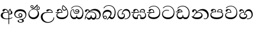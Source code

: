SplineFontDB: 3.0
FontName: AbhayaLibre-Regular
FullName: AbhayaLibre Regular
FamilyName: AbhayaLibre
Weight: Regular
Copyright: Copyright (c) 1997-2015 Pushpananda Ekanayake (http://isiwara.lk), Copyright (c) 2015 mooniak (http://mooniak.com)\n
UComments: "2015-2-15: Created with FontForge (http://fontforge.org) The  Free Font Editor"
Version: 1.0
ItalicAngle: 0
UnderlinePosition: -99
UnderlineWidth: 49
Ascent: 800
Descent: 200
InvalidEm: 0
UFOAscent: 799.805
UFODescent: -200.195
LayerCount: 2
Layer: 0 0 "Back" 1
Layer: 1 0 "Fore" 0
PreferredKerning: 4
FSType: 0
OS2Version: 0
OS2_WeightWidthSlopeOnly: 0
OS2_UseTypoMetrics: 0
CreationTime: 1429518268
ModificationTime: 1434685072
PfmFamily: 16
TTFWeight: 400
TTFWidth: 5
LineGap: 92
VLineGap: 0
OS2TypoAscent: 800
OS2TypoAOffset: 0
OS2TypoDescent: -200
OS2TypoDOffset: 0
OS2TypoLinegap: 92
OS2WinAscent: 896
OS2WinAOffset: 0
OS2WinDescent: 200
OS2WinDOffset: 0
HheadAscent: 896
HheadAOffset: 0
HheadDescent: -200
HheadDOffset: 0
OS2CapHeight: 0
OS2XHeight: 0
OS2Vendor: 'PfEd'
OS2UnicodeRanges: 00000002.00000000.00000000.00000000
Lookup: 4 0 0 "'abvs' Above Base Substitutions in Sinhala lookup 2" { "'abvs' Above Base Substitutions in Sinhala lookup 2-1"  } ['abvs' ('sinh' <'dflt' > ) ]
Lookup: 1 0 0 "'ordn' Ordinals lookup 1" { "'ordn' Ordinals lookup 1-1"  } ['ordn' ('DFLT' <'dflt' > 'hani' <'dflt' > 'latn' <'dflt' > 'sinh' <'dflt' > ) ]
Lookup: 4 0 1 "'liga' Standard Ligatures lookup 1" { "'liga' Standard Ligatures lookup 1-1"  } ['liga' ('DFLT' <'dflt' > 'hani' <'dflt' > 'latn' <'dflt' > ) ]
Lookup: 258 0 0 "'kern' Horizontal Kerning lookup 0" { "'kern' Horizontal Kerning lookup 0-1" [153,15,0] } ['kern' ('DFLT' <'dflt' > 'hani' <'dflt' > 'latn' <'dflt' > ) ]
MarkAttachClasses: 1
DEI: 91125
KernClass2: 7 7 "'kern' Horizontal Kerning lookup 0-1"
 1 A
 7 T Y P F
 9 f r v w y
 1 L
 3 W V
 0 
 7 W V T Y
 12 period comma
 17 a e s o q d c g u
 1 A
 5 w v t
 15 semicolon colon
 0 {} 0 {} 0 {} 0 {} 0 {} 0 {} 0 {} 0 {} -68 {} 60 {} -22 {} 0 {} -66 {} 44 {} 0 {} 16 {} -78 {} -29 {} -98 {} -22 {} -62 {} 0 {} 0 {} -40 {} 0 {} 0 {} 0 {} 0 {} 0 {} -80 {} 0 {} 82 {} 0 {} -75 {} 61 {} 0 {} 0 {} -106 {} -54 {} -127 {} 0 {} -73 {} 0 {} 0 {} 0 {} 0 {} 0 {} 0 {} 0 {}
LangName: 1033 "" "" "" "" "" "Version 1.0.1" "" "" "" "" "" "" "" "This Font Software is licensed under the SIL Open Font License, Version 1.1. This license is available with a FAQ at: http://scripts.sil.org/OFL" "" "" "" "Regular"
PickledDataWithLists: "(dp1
S'public.glyphOrder'
p2
(lp3
S'A'
aS'Aacute'
p4
aS'Acircumflex'
p5
aS'Adieresis'
p6
aS'Agrave'
p7
aS'Aring'
p8
aS'Atilde'
p9
aS'AE'
p10
aS'B'
aS'C'
aS'Ccedilla'
p11
aS'D'
aS'Eth'
p12
aS'E'
aS'Eacute'
p13
aS'Ecircumflex'
p14
aS'Edieresis'
p15
aS'Egrave'
p16
aS'F'
aS'G'
aS'H'
aS'I'
aS'Iacute'
p17
aS'Icircumflex'
p18
aS'Idieresis'
p19
aS'Igrave'
p20
aS'J'
aS'K'
aS'L'
aS'Lslash'
p21
aS'M'
aS'N'
aS'Ntilde'
p22
aS'O'
aS'Oacute'
p23
aS'Ocircumflex'
p24
aS'Odieresis'
p25
aS'Ograve'
p26
aS'Oslash'
p27
aS'Otilde'
p28
aS'OE'
p29
aS'P'
aS'Thorn'
p30
aS'Q'
aS'R'
aS'S'
aS'Scaron'
p31
aS'T'
aS'U'
aS'Uacute'
p32
aS'Ucircumflex'
p33
aS'Udieresis'
p34
aS'Ugrave'
p35
aS'V'
aS'W'
aS'X'
aS'Y'
aS'Yacute'
p36
aS'Ydieresis'
p37
aS'Z'
aS'Zcaron'
p38
aS'a'
aS'aacute'
p39
aS'acircumflex'
p40
aS'adieresis'
p41
aS'agrave'
p42
aS'aring'
p43
aS'atilde'
p44
aS'ae'
p45
aS'b'
aS'c'
aS'ccedilla'
p46
aS'd'
aS'eth'
p47
aS'e'
aS'eacute'
p48
aS'ecircumflex'
p49
aS'edieresis'
p50
aS'egrave'
p51
aS'f'
aS'g'
aS'h'
aS'i'
aS'dotlessi'
p52
aS'iacute'
p53
aS'icircumflex'
p54
aS'idieresis'
p55
aS'igrave'
p56
aS'j'
aS'k'
aS'l'
aS'lslash'
p57
aS'm'
aS'n'
aS'ntilde'
p58
aS'o'
aS'oacute'
p59
aS'ocircumflex'
p60
aS'odieresis'
p61
aS'ograve'
p62
aS'oslash'
p63
aS'otilde'
p64
aS'oe'
p65
aS'p'
aS'thorn'
p66
aS'q'
aS'r'
aS's'
aS'scaron'
p67
aS'germandbls'
p68
aS't'
aS'u'
aS'uacute'
p69
aS'ucircumflex'
p70
aS'udieresis'
p71
aS'ugrave'
p72
aS'v'
aS'w'
aS'x'
aS'y'
aS'yacute'
p73
aS'ydieresis'
p74
aS'z'
aS'zcaron'
p75
aS'fi'
p76
aS'fl'
p77
aS'ordfeminine'
p78
aS'ordmasculine'
p79
aS'mu'
p80
aS'HKD'
p81
aS'zero'
p82
aS'one'
p83
aS'two'
p84
aS'three'
p85
aS'four'
p86
aS'five'
p87
aS'six'
p88
aS'seven'
p89
aS'eight'
p90
aS'nine'
p91
aS'fraction'
p92
aS'onehalf'
p93
aS'onequarter'
p94
aS'threequarters'
p95
aS'uni00B9'
p96
aS'uni00B2'
p97
aS'uni00B3'
p98
aS'asterisk'
p99
aS'backslash'
p100
aS'periodcentered'
p101
aS'bullet'
p102
aS'colon'
p103
aS'comma'
p104
aS'exclam'
p105
aS'exclamdown'
p106
aS'numbersign'
p107
aS'period'
p108
aS'question'
p109
aS'questiondown'
p110
aS'quotedbl'
p111
aS'quotesingle'
p112
aS'semicolon'
p113
aS'slash'
p114
aS'underscore'
p115
aS'quotedbl.alt'
p116
aS'braceleft'
p117
aS'braceright'
p118
aS'bracketleft'
p119
aS'bracketright'
p120
aS'parenleft'
p121
aS'parenleft'
p122
aS'parenright'
p123
aS'parenright'
p124
aS'emdash'
p125
aS'endash'
p126
aS'hyphen'
p127
aS'uni00AD'
p128
aS'guillemotleft'
p129
aS'guillemotright'
p130
aS'guilsinglleft'
p131
aS'guilsinglright'
p132
aS'quotedblbase'
p133
aS'quotedblleft'
p134
aS'quotedblright'
p135
aS'quoteleft'
p136
aS'quoteright'
p137
aS'quotesinglbase'
p138
aS'space'
p139
aS'uni007F'
p140
aS'EURO'
p141
aS'cent'
p142
aS'currency'
p143
aS'dollar'
p144
aS'florin'
p145
aS'sterling'
p146
aS'yen'
p147
aS'Percent_sign'
p148
aS'asciitilde'
p149
aS'divide'
p150
aS'equal'
p151
aS'greater'
p152
aS'less'
p153
aS'logicalnot'
p154
aS'minus'
p155
aS'multiply'
p156
aS'perthousand'
p157
aS'plus'
p158
aS'plusminus'
p159
aS'bar'
p160
aS'brokenbar'
p161
aS'at'
p162
aS'ampersand'
p163
aS'paragraph'
p164
aS'copyright'
p165
aS'registered'
p166
aS'section'
p167
aS'TradeMarkSign'
p168
aS'degree'
p169
aS'asciicircum'
p170
aS'dagger'
p171
aS'daggerdbl'
p172
aS'acute'
p173
aS'breve'
p174
aS'caron'
p175
aS'cedilla'
p176
aS'circumflex'
p177
aS'dieresis'
p178
aS'dotaccent'
p179
aS'grave'
p180
aS'hungarumlaut'
p181
aS'macron'
p182
aS'ring'
p183
aS'tilde'
p184
asS'com.schriftgestaltung.fontMasterID'
p185
S'DC4431BF-9234-4C16-9154-22D387E42D10'
p186
sS'com.schriftgestaltung.useNiceNames'
p187
L0L
s."
Encoding: Custom
UnicodeInterp: none
NameList: sinhala
DisplaySize: -128
AntiAlias: 1
FitToEm: 1
WidthSeparation: 154
WinInfo: 8 8 2
BeginPrivate: 0
EndPrivate
TeXData: 1 0 0 307200 153600 102400 526336 1048576 102400 783286 444596 497025 792723 393216 433062 380633 303038 157286 324010 404750 52429 2506097 1059062 262144
BeginChars: 19 20

StartChar: anusvara
Encoding: -1 -1 0
Width: 1024
VWidth: 893
Flags: M
LayerCount: 2
Back
SplineSet
1220.97070312 486 m 0
 1161.97070312 486 l 0
 1161.97070312 564 l 0
 1161.97070312 732 l 0
 1220.97070312 718 l 0
 1220.97070312 574 l 0
 1220.97070312 486 l 0
EndSplineSet
Fore
EndChar

StartChar: si_NnI
Encoding: -1 -1 1
Width: 1024
VWidth: 893
LayerCount: 2
Back
SplineSet
1055.97070312 498 m 0
 951.970703125 498 l 0
 964.41796875 517.34375 967.970703125 553.9375 967.970703125 576 c 0
 967.970703125 628 988.633789062 704 913.970703125 704 c 0
 836.62890625 704 776.970703125 671.231445312 776.970703125 636 c 0
 776.970703125 577.78125 785.970703125 568 785.970703125 568 c 1
 683.970703125 568 l 1
 667.970703125 588 662.970703125 619.814453125 662.970703125 646 c 0
 662.970703125 769.171875 783.970703125 808 913.970703125 808 c 0
 1038.17285156 808 1079.97070312 711 1079.97070312 586 c 0
 1079.97070312 548.223632812 1066.54589844 507.360351562 1055.97070312 498 c 0
EndSplineSet
Fore
EndChar

StartChar: si_A
Encoding: 0 3461 2
GlifName: uni0D_85
Width: 573
Flags: W
HStem: -4 27<205.486 385.383> 200 29<388.393 447.237> 287 22<189.916 316> 393 40<196.956 288.512>
VStem: 33 80<89.0738 235.039> 316 31.023<309 357.673> 359 29<-215 207 235 377.002> 384 4<207 235> 421.451 23.549<381.434 405.995> 464 62<238.925 337.441>
LayerCount: 2
Back
Fore
SplineSet
428 200 m 0xfdc0
 414.666666667 200 400 202 384 207 c 9
 384 235 l 17
 393 230 403.666666667 229 411 229 c 0
 440.170365761 229 464 249 464 287 c 0
 464 311 460 326 448 345 c 0
 437.325961395 361.900561124 421.450986646 371 421.450986646 398 c 0
 421.450986646 399.934865834 421.681802112 401.93171373 422 404 c 1
 438 418 l 0
 457 422 l 1
 450 418 445 414 445 403 c 0
 445 369 526 354 526 281 c 0
 526 228.79640641 479.320433706 200 428 200 c 0xfdc0
462 424 m 1
 392 393 388 352 388 315 c 2
 388 -215 l 1
 359 -215 l 1
 359 -39 359 137 359 313 c 0xfec0
 359 350 368 379.666666667 386 401 c 0
 401.333333333 418.333333333 419 429.666666667 439 435 c 1
 462 424 l 1
523 51 m 1
 472 17 386 -4 282 -4 c 0
 118 -4 33 62 33 160 c 0
 33 248 94 309 202 309 c 2
 316 309 l 1
 314.512785982 352.872813538 287 393 241 393 c 0
 205 393 196.04296875 375.694335938 188 358 c 0
 183 347 172 331 147 331 c 0
 125 331 106 344.66015625 106 369 c 0
 106 410 154 433 211 433 c 0
 295 433 347.022958637 382 347.022958637 289.999996282 c 0
 347.022958637 289.003232324 347.014753113 288.003211652 347 287 c 1
 252 287 l 2
 130 287 113 200 113 164 c 0
 113 88 161 23 297 23 c 0
 410 23 480 50 523 83 c 1
 523 51 l 1
EndSplineSet
EndChar

StartChar: si_E
Encoding: 4 3473 3
GlifName: uni0D_91
Width: 595
Flags: W
HStem: 0 71<150.041 395.614> 277 25<16.7575 263> 359 36<338.075 436.162> 395 36.5<150.639 234.669>
VStem: 45 37<127.613 229.669> 263.086 32.0605<302 361.086> 283 30<424.683 549.228> 513 32<186.191 352.059>
LayerCount: 2
Back
Fore
SplineSet
513 267 m 0xdd
 513 323.666666667 496 376 471 412 c 1
 456.333007812 379.333007812 426 359 383 359 c 0
 319.844284656 359 283 414 283 480 c 0xeb
 283 530 298 566 325 597 c 1
 386 564 456.96484375 492.2421875 493 430 c 0
 531.783203125 363.01171875 545 315 545 245 c 0
 545 117 459 0 276 0 c 0
 155 0 45 46 45 165 c 0
 45 195.720703125 54.775390625 227.831054688 78 248 c 0
 94.126953125 262.004882812 113 273 139 278 c 5
 172.760742188 290.19921875 213.875 302 251 302 c 6
 263 302 l 5
 263.08203125 304.041015625 263.0859375 306.041015625 263.0859375 308 c 4
 263.0859375 356 231 395 194 395 c 4xdd
 155 395 144 371 138.5 355 c 4
 131.951171875 335.948242188 121.87109375 323 100 323 c 4
 84 323 64 333.368164062 64 359 c 4xed
 64 406 114 431.5 169 431.5 c 4
 257 431.5 295.146484375 363 295.146484375 290 c 4
 295.146484375 286.721679688 295.100585938 280.387695312 295 277 c 5
 231 277 l 6
 186.559570312 277 147.1171875 264.814453125 122 249 c 0
 95 232 82 206.05078125 82 180 c 0
 82 94 189 71 279 71 c 0
 432 71 513 148 513 267 c 0xdd
129 277 m 6
 58 276 32 272.666992188 16 270 c 5
 16 302 l 5
 261 302 l 5
 291 277 l 5
 129 277 l 6
452 440 m 1
 422 486 372 532 334 560 c 1
 322 542 313 518.666666667 313 484 c 0
 313 434.666666667 333 395 390 395 c 0
 414 395 441.763671875 406.140625 452 440 c 1
EndSplineSet
EndChar

StartChar: si_U
Encoding: 3 3467 4
GlifName: uni0D_8B_
Width: 651
Flags: W
HStem: -161 33<257.705 429.935> 271 25<219.062 507> 390 41.5<358.585 461.761>
VStem: 32 77<8.6261 185.37> 574 29<3.92202 69>
LayerCount: 2
Back
Fore
SplineSet
539 271 m 1
 298 271 l 2
 174 271 109 203.63883956 109 110 c 4
 109 -30 216 -128 341 -128 c 4
 468 -128 574 -40 574 69 c 5
 603 69 l 5
 603 -64 480 -161 328 -161 c 4
 177 -161 32 -62 32 99 c 4
 32 210 121 296 264 296 c 2
 507 296 l 1
 504 346 460.752569308 390 408 390 c 0
 380.302185915 390 360.699662251 377.104442714 347 354.5 c 0
 339.454261497 342.04953147 330 328 305 328 c 4
 283 328 267 345.182366328 267 365 c 0
 267 410 313 431.5 376 431.5 c 0
 468.871700649 431.5 539.074783684 370 539.074783684 275.999995706 c 0
 539.074783684 274.341975608 539.048557478 272.675233006 539 271 c 1
EndSplineSet
EndChar

StartChar: si_Ka
Encoding: 6 3482 5
GlifName: uni0D_9A_
Width: 746
Flags: W
HStem: -1 72<139.59 257.82 329.334 448.361> -1 27<505.666 596.496> 73 27<70.1748 107.875> 288 25<214.989 383.323> 368 66<333.021 512.513> 392 41<120.163 188.978>
VStem: 21 26<19.0385 55.9456> 29 77<300.927 379.449> 194.895 30.1055<346 383.641> 281 26<106.78 163> 474 41<98.2673 214.703> 649 52<91.197 241.445>
LayerCount: 2
Back
Fore
SplineSet
106 323 m 0xb5f0
 99 305 84 297 69 297 c 0
 35 297 29 328 29 340 c 0
 29 394.098632812 79.3632281498 433 136 433 c 0xb5f0
 188.347731079 433 225 399 225 350 c 0
 225 349 225 348 225 346 c 1
 284 401 366 434 453 434 c 0
 603 434 701.000000002 328 701 192 c 0
 700.999999999 109.999777824 658 -1 550 -1 c 0
 540 -1 523.333333333 -0.666666666667 504 12 c 1
 506 38 l 1
 515 31 532 26 554 26 c 0x79f0
 606 26 649 80 649 153 c 0
 649 285 534.341514142 368 400 368 c 0
 326.666666667 368 261.333007812 347.333007812 214 304 c 1
 244 312 277.666666667 313 305 313 c 0
 425 313 515 248 515 126 c 0
 515 67.8472233203 482 -1 397 -1 c 0
 351 -1 317.333333333 20.3333333333 296 63 c 1
 278.666666667 21.6666666667 246.021148364 -1 204 -1 c 0
 117 -1 120 73 87 73 c 0
 64.6748046875 73 50 51 47 11 c 1
 21 22 l 1xbaf0
 28.6966338402 91.2697045622 74.2942734931 184.279626053 109 232 c 0
 135 268 163 297.333007812 193 324 c 1
 194 329 194.89453125 339.435546875 194.89453125 345 c 0
 194.89453125 369 183.407917035 392 158 392 c 0
 144 392 122.478515625 384.287109375 116 363 c 0
 109 340 112.653628896 340.109331446 106 323 c 0xb5f0
178 269 m 1
 160.666992188 254.333007812 145 234.666992188 129 212 c 0
 100.333007812 171.333007812 80.6666666667 131.666666667 70 95 c 1
 76 98.3333333333 82.3333333333 100 89 100 c 0
 118 100 142 71 199 71 c 0
 250.182680149 71 281 101.864211954 281 162 c 0
 281 164.208984375 281.041015625 161.3046875 281 163 c 1
 307 163 l 1
 306.963867188 161.6640625 307 163.330078125 307 162 c 0
 307 96.92631064 334 71 392 71 c 0
 454.088867188 71 474 123 474 159 c 0
 474 242 403.87890625 288 301 288 c 0
 244.333007812 288 202.666992188 281 178 269 c 1
EndSplineSet
EndChar

StartChar: si_Ii
Encoding: 2 3466 6
GlifName: uni0D_8A_
Width: 528
Flags: W
HStem: 0 73<150.092 330.785> 403.653 26.6934<419.34 475.966> 414 23<248.774 329.114> 473.653 26.6934<154.34 210.966> 506.341 26.0059<419.643 475.664> 576.341 26.0059<154.643 210.664>
VStem: 31 35<162.048 300.64> 118.307 26.3496<509.859 566.485> 220.65 26.3496<509.859 566.485> 383.307 26.3496<439.859 496.485> 430 52<169.286 321.484> 485.65 26.3496<439.859 496.485>
LayerCount: 2
Back
Fore
SplineSet
409.65625 468.34375 m 0xdff0
 409.65625 447.361328125 426.670898438 430.346679688 447.653320312 430.346679688 c 0
 468.635742188 430.346679688 485.650390625 447.361328125 485.650390625 468.34375 c 0
 485.650390625 489.326171875 468.635742188 506.340820312 447.653320312 506.340820312 c 0
 426.670898438 506.340820312 409.65625 489.326171875 409.65625 468.34375 c 0xdff0
383.306640625 468 m 0
 383.306640625 503.534179688 412.119140625 532.346679688 447.653320312 532.346679688 c 0
 483.1875 532.346679688 512 503.534179688 512 468 c 0
 512 432.465820312 483.1875 403.653320312 447.653320312 403.653320312 c 0
 412.119140625 403.653320312 383.306640625 432.465820312 383.306640625 468 c 0
144.65625 538.34375 m 0
 144.65625 517.361328125 161.670898438 500.346679688 182.653320312 500.346679688 c 0
 203.635742188 500.346679688 220.650390625 517.361328125 220.650390625 538.34375 c 0
 220.650390625 559.326171875 203.635742188 576.340820312 182.653320312 576.340820312 c 0
 161.670898438 576.340820312 144.65625 559.326171875 144.65625 538.34375 c 0
118.306640625 538 m 0
 118.306640625 573.534179688 147.119140625 602.346679688 182.653320312 602.346679688 c 0
 218.1875 602.346679688 247 573.534179688 247 538 c 0
 247 502.465820312 218.1875 473.653320312 182.653320312 473.653320312 c 0
 147.119140625 473.653320312 118.306640625 502.465820312 118.306640625 538 c 0
170 422 m 0
 223.263083971 449.696803665 250.105838186 465.264791571 308 517 c 0
 334.25898759 540.465478272 351.777837553 570.798207537 368.230041743 592.999999168 c 4
 381.225035176 610.536381109 393.554565227 623 409 623 c 0
 425 623 432 616.333007812 432 605 c 0
 432 585 408.666666667 555.666666667 360 515 c 0
 327.333333333 487.666666667 289.666666667 461.333333333 247 436 c 1
 252 437 253.262695312 437 262 437 c 0xbff0
 333 437 388 413 429.5 366.5 c 0
 465.350590935 326.33006076 482 281.003971989 482 225 c 0
 482 102 383.523302632 0 248 0 c 0
 123.953919804 0 31 89.1821923439 31 213 c 0
 31 322.52211473 95.4624211491 380.154341698 170 422 c 0
66 237 m 0
 66 143.671016059 131.981483069 73 240 73 c 0
 345 73 430 149 430 254 c 0
 430 356 355.594726562 414 264 414 c 0
 166.78125 414 66 339.359738008 66 237 c 0
EndSplineSet
EndChar

StartChar: si_Os
Encoding: 5 3476 7
GlifName: uni0D_94
Width: 636
Flags: W
HStem: 0 70<131.394 272.429 339.859 473.334> 224 29<238.559 353.314> 289 27<288.575 353.616> 410 24<118.455 166.158 290.605 351.086> 555 23<208.36 374.739>
VStem: 30 31<166.2 328.311> 172 27<290.656 402.998> 245 29<329.438 396.012> 293 24<103.887 167> 389 29<285.479 359.953> 554 36<182.11 371.953>
LayerCount: 2
Back
Fore
SplineSet
274 363 m 4
 274 337 295 316 321 316 c 4
 347 316 368 337 368 363 c 4
 368 389 347 410 321 410 c 4
 295 410 274 389 274 363 c 4
388 331 m 1
 382 318 358.65625 289 318 289 c 0
 271.278320312 289 245 324.079101562 245 360 c 256
 245 402 277 434 322 434 c 0
 381 434 418 389 418 330 c 0
 418 268 367 224 296 224 c 0
 225.25445084 224 172 267 172 339 c 0
 172 344.219726562 172.27544052 362.934877611 172.27544052 371.999999557 c 0
 172.27544052 392 168.197801988 406 145 406 c 0
 94 406 61 327 61 254 c 0
 61 149.666457941 116 70 199 70 c 0
 273 70 293 107.666992188 293 141 c 2
 293 167 l 1
 317 167 l 1
 317 140 l 2
 317 95.748046875 356 71 410 71 c 0
 505.558649722 71 554 181.873239616 554 286 c 0
 554 433.479491635 458 555 298 555 c 0
 199 555 139 525 92 466 c 1
 62 466 l 1
 107 531 175 578 302 578 c 0
 486 578 590 431.114542606 590 254 c 0
 590 126.500578052 543 0 406 0 c 0
 365 0 321 16 305 55 c 1
 283 15 246 0 196 0 c 0
 78 0 30 127 30 224 c 0
 30 332 74 431.5 148 431.5 c 0
 167.006835938 431.5 173 428 180 423 c 0
 190.609375 415.421875 198.873046875 401 198.873046875 371 c 0
 198.873046875 357 199 340.014648438 199 337 c 0
 199 284 240 253 295 253 c 0
 348 253 389 281 389 326 c 0
 389 327 389 329 388 331 c 1
EndSplineSet
EndChar

StartChar: si_Tta
Encoding: 11 3495 8
GlifName: uni0D_A_7
Width: 603
Flags: W
HStem: -1.15399 71.9065<162.868 390.485> 365.352 26.0267<164.677 305.633> 553.085 23.9947<193.045 346.963>
VStem: 31.596 34.308<156.163 284.916> 523.085 33.9212<205.852 374.742>
LayerCount: 2
Back
Fore
SplineSet
65.9040652651 217.756690347 m 0
 65.9040652651 115.897355797 175.908160921 70.7524940739 276.179776643 70.7524940739 c 0
 418.412454023 70.7524940739 523.085468421 148.526365796 523.085468421 295.660472353 c 0
 523.085468421 431.780189984 415.576556737 553.085177402 275.440057829 553.085177402 c 0
 194.707908634 553.085177402 132.781765602 525.005127203 90 470 c 9
 57 470 l 17
 103.927953012 539.371756626 176.649876667 577.079858394 273.087127664 577.079858394 c 0
 446.243363388 577.079858394 557.006697374 433.236971394 557.006697374 271.182978806 c 0
 557.006697374 115.25051458 447.244413075 -1.15398720145 285.242387952 -1.15398720145 c 0
 132.917850402 -1.15398720145 31.5960301257 80.6392374287 31.5960301257 207.869486361 c 0
 31.5960301257 322.618280415 126.170095138 391.378618529 232.000003444 391.378618529 c 0
 259 391.378618529 291.655125054 386.085841646 321 375 c 9
 321 346 l 17
 293.88667132 358.911108895 266 365.351950183 233.999997455 365.351950183 c 0
 148.491642868 365.351950183 65.9040652651 314.122642713 65.9040652651 217.756690347 c 0
EndSplineSet
EndChar

StartChar: si_I
Encoding: 1 3465 9
GlifName: uni0D_89
Width: 593
Flags: W
HStem: -160.272 22.8648<248.913 348.919> -14.6465 28.0713<249 337.071> 54 26.9805<153.59 299.028> 104.979 28.0215<253.931 322.608> 231 28.6836<253.578 322.745> 357.365 74.8647<168.676 393.085>
VStem: 32.7693 40.651<140.699 275.285> 172.568 62.4322<-128.639 -40.9783> 208 30<147.931 216.488> 338 38<125.984 219.631> 375.053 63.9665<-122.792 -38.7699> 506 38.0727<109.529 253.779>
LayerCount: 2
Back
Fore
SplineSet
273.107421875 13.4248046875 m 0xff30
 289.881835938 13.4248046875 306.879979999 11.3077791959 324.407906495 11.3077791959 c 0
 423.445479405 11.3077791959 506 72.2427249302 506 179 c 0
 506 292.451180536 404.848523881 357.365080788 285.138234493 357.365080788 c 0
 174.761412308 357.365080788 73.420326121 308.982448025 73.420326121 204.134968762 c 0
 73.420326121 133.530159124 136.393554688 80.98046875 222.573242188 80.98046875 c 0
 276 80.98046875 317 96 333 120 c 1
 318 108 299.454101562 104.978515625 285.064453125 104.978515625 c 4
 244 104.978515625 208 138.5703125 208 179 c 0
 208 225.263671875 242 259.68359375 286.35546875 259.68359375 c 0
 343.78515625 259.68359375 376 221.615234375 376 170 c 0xfed0
 376 90 310 54 220 54 c 0
 113 54 32.769301342 116.842503605 32.769301342 220.978179218 c 0
 32.769301342 356.900041772 140.744852569 432.229789777 284.186584566 432.229789777 c 0
 443.73633693 432.229789777 544.072655356 353.230064025 544.072655356 198.289822617 c 0
 544.072655356 92.3992805878 472.804973932 9.9053684654 384 -6 c 1
 417.360050834 -12.0654637881 439.019305478 -35.5646106219 439.019305478 -74.6171329825 c 0
 439.019305478 -134.43844808 364.215441002 -160.272357038 298.362581423 -160.272357038 c 0
 236.041211731 -160.272357038 172.567829085 -139.055521608 172.567829085 -75.6591555653 c 0
 172.567829085 -50.1902726369 190.396707259 -38.4572252022 206.999999554 -38.4572252022 c 0
 222 -38.4572252022 235 -47.772668172 235 -65 c 0
 235 -70.548340286 231.33117885 -81.8987817032 231.33117885 -93.9999994603 c 0
 231.33117885 -114 242.210661318 -137.40759163 300.488905387 -137.40759163 c 0
 339.383175946 -137.40759163 375.052783758 -120.936614414 375.052783758 -83.377550246 c 0
 375.052783758 -40.6169352357 334.405273438 -14.646484375 267.46875 -14.646484375 c 0
 258.713867188 -14.646484375 258.543945312 -15.0908203125 249 -16 c 1
 249 12 l 1
 260.678710938 12.9736328125 262.404296875 13.4248046875 273.107421875 13.4248046875 c 0xff30
288 231 m 0
 260.409179688 231 238 208.654296875 238 182 c 0
 238 154.345703125 261.333007812 133 288 133 c 0
 315.590820312 133 338 155.345703125 338 182 c 0
 338 209.654296875 314.666992188 231 288 231 c 0
EndSplineSet
EndChar

StartChar: si_Na
Encoding: 13 3505 10
GlifName: uni0D_B_1
Width: 806
Flags: W
HStem: -1.22122 27.5682<559.984 654.223> -1.12219 73.5756<142.153 386.52> 284 24.102<271.739 394.102> 370.322 62.4564<392.293 556.559> 384.552 46.4482<139.019 212.636>
VStem: 55.1416 78.6055<307.696 379.695> 222.818 30.2031<317.164 368.129> 453.645 44.5226<127.762 240.069> 704 56<83.004 238.251>
LayerCount: 2
Back
Fore
SplineSet
266 295 m 1xb780
 291.868777723 304.341503066 317.103110119 308.102003375 345.043984241 308.102003375 c 0
 428.954738746 308.102003375 498.167706599 248.943565796 498.167706599 168.852729339 c 0
 498.167706599 52.8253283098 398.034743185 -1.12218963832 276.065197429 -1.12218963832 c 0
 150.102540557 -1.12218963832 67.0808080808 40.5852069078 27 124 c 1
 40.7929072222 117.80318661 52.6277304998 115.127928182 63 115.127928182 c 0
 124 115.127928182 132 208 214 285 c 1
 221 296 222.818359375 309.123046875 222.818359375 322 c 0
 222.818359375 356 208 384.551757812 174.461914062 384.551757812 c 0
 145 384.551757812 137 365 133.747070312 345 c 0
 131.163212277 329.113655791 125.893554688 304 94 304 c 0
 70 304 55.1416015625 322 55.1416015625 348 c 0
 55.1416015625 384 89.0173697483 431 154 431 c 0x6f80
 219.024722972 431 253.021412916 387 253.021412916 320.000003596 c 0
 253.021412916 319.004857764 253.014776925 318.004830877 253 317 c 1
 303.120666674 374.7809841 400.63630409 432.778158251 505.999705561 432.778158251 c 0
 646 432.778158251 760 335.012578119 760 183 c 0
 760 62.6098238798 687 -1.2212249427 613.000002085 -1.2212249427 c 0
 588.31102476 -1.2212249427 563.69220406 6.1181390751 542 21 c 1
 555 43 l 1
 573.124113785 31.705262424 592.007025006 26.3469673742 609.999998276 26.3469673742 c 0
 661 26.3469673742 704 70.1055097822 704 149 c 0
 704 293 570 370.321757521 448.000003924 370.321757521 c 0
 375 370.321757521 309.728660757 344.88762706 266 295 c 1xb780
338 284 m 0
 160 284 180 144 107 102 c 1
 153.257237239 81.9872621893 205.412698335 72.4533905482 263.508417596 72.4533905482 c 0
 374 72.4533905482 453.645120832 110 453.645120832 189.999995741 c 0
 453.645120832 246 399.033203125 284 338 284 c 0
EndSplineSet
EndChar

StartChar: si_Ca
Encoding: 10 3488 11
GlifName: uni0D_A_0
Width: 597
Flags: W
HStem: 3 71<146.041 390.748> 280 25<-8.22732 264> 398 36.5<146.289 237.238> 556 24<198.6 351.599>
VStem: 41 37<130.613 232.669> 60 74.5<329.522 389.563> 264.086 32.0605<305 366.922> 518 34<209.865 383.435>
LayerCount: 2
Back
Fore
SplineSet
296 280 m 1xf7
 227 280 l 2
 182.559570312 280 143.117154884 267.814504927 118 252 c 0
 91 235 78 209.05078125 78 183 c 0
 78 97 185 74 275 74 c 4
 428 74 518 161 518 303 c 0
 518 445 414.498046875 556 280 556 c 0
 200.666992188 556 137.666992188 527.666992188 93 473 c 1
 61 473 l 1
 109.666992188 543 182 580 280 580 c 0
 440.151367188 580 552 446 552 277 c 0
 552 117 455 3 272 3 c 0
 151 3 41 49 41 168 c 0xfb
 41 198.720703125 50.7752155543 230.831256284 74 251 c 0
 90.126953125 265.004882812 109 276 135 281 c 1
 168.760742188 293.19921875 209.875 305 247 305 c 2
 264 305 l 1
 264.08203125 307.041015625 264.0859375 309.041015625 264.0859375 311 c 0
 264.0859375 365 230 398 193 398 c 0
 148 398 139.999839554 374.000055152 134.5 358 c 0
 127.951171875 338.948242188 117.87109375 326 96 326 c 0
 80 326 60 336.368164062 60 362 c 0
 60 409 110 434.5 165 434.5 c 0
 253 434.5 296.146484375 379 296.146484375 293 c 0
 296.146484375 289.721679688 296.100585938 283.387695312 296 280 c 1xf7
125 280 m 2
 54 280 7 275.666992188 -9 273 c 1
 -9 305 l 1
 262 305 l 1
 292 280 l 1
 125 280 l 2
EndSplineSet
EndChar

StartChar: si_Va
Encoding: 15 3520 12
GlifName: uni0D_C_0
Width: 597
Flags: W
HStem: 0 71<139.375 385.923> 280 24<135.303 260> 395 36.5<142.289 233.238> 553 24<194.6 347.599>
VStem: 33 35<128.968 231.998> 56 74.5<326.522 386.562> 260.086 32.0601<304 363.922> 514 34<206.865 380.435>
LayerCount: 2
Back
Fore
SplineSet
292 280 m 1xf7
 202 280 l 2
 128 280 68 245.215820312 68 180 c 0
 68 94 180 71 270 71 c 0
 423 71 514 158 514 300 c 0
 514 442 410.498046875 553 276 553 c 0
 196.666992188 553 133.666992188 524.666992188 89 470 c 1
 57 470 l 1
 105.666666667 540 178 577 276 577 c 0
 436.151392369 577 548 443 548 274 c 0
 548 114 450 0 267 0 c 0
 146 0 33 46 33 165 c 0xfb
 33 250 98 304 199 304 c 2
 260 304 l 1
 260.08203125 306.041015625 260.0859375 306.041015625 260.0859375 308 c 0
 260.0859375 362 226 395 189 395 c 0
 144 395 136 371 130.5 355 c 0
 123.950844566 335.947911466 113.871196443 323 92 323 c 0
 76 323 56 333.368164062 56 359 c 0
 56 406 106 431.5 161 431.5 c 0
 249 431.5 292.146076529 376 292.146076529 290.0000267 c 0
 292.146076529 286.721575577 292.100390271 283.38817163 292 280 c 1xf7
EndSplineSet
EndChar

StartChar: si_Pa
Encoding: 14 3508 13
GlifName: uni0D_B_4
Width: 616
Flags: W
HStem: 0 71<167.441 436.874> 301.718 25.2104<137.183 243.787 353.861 480.514> 395.274 38.3514<146.88 230.006> 404.638 28.4804<382.533 483.336>
VStem: 31.3314 37.6686<145.617 254.663> 55.3252 83.3285<333.165 389.37> 505.479 35.54<315.441 386.529> 540 34.0059<151.063 258.063>
LayerCount: 2
Back
Fore
SplineSet
158.189212207 433.625654084 m 4xe4
 245.215313499 433.625654084 288.153221006 384.708100086 271 298 c 1
 253.180664062 300.375976562 218.23046875 301.717773438 217 301.717773438 c 0
 139.720703125 301.717773438 69 275.738098097 69 201 c 0
 69 106.583973361 193 71 307 71 c 0
 413.550560931 71 540 110 540 205 c 0xe9
 540 277.999460492 472 303.612307156 394.000002487 303.612307156 c 0
 370.819078063 303.612307156 346.926878013 301.168523275 324 297 c 1
 308.802397239 383.119748982 354.507050949 433.118522656 438.844851469 433.118522656 c 0
 505 433.118522656 541.018818118 392.966132064 541.018818118 354.00000109 c 0xd2
 541.018818118 334 532.547911667 316.666882281 514 303 c 1
 554.33230994 279.472819202 574.005875264 240.742748716 574.005875264 186.451529958 c 0
 574.005875264 55.5619188946 447.644682871 -7.1054273576e-15 307 0 c 0
 158.589562849 0 31.3313942639 45.9203100819 31.3313942639 183.554236057 c 0xd9
 31.3313942639 274.623686336 99.2296726839 326.928127469 206.999992832 326.928127469 c 0
 220 326.928127469 231.208483236 326.289067581 244 325 c 1
 249.377912301 369.636672144 222.520061147 395.274253688 188.000000927 395.274253688 c 0
 155.970149562 395.274253688 143.560777761 378.802322884 138.653731877 360.000000482 c 0
 135 346 122.345703125 328.073242188 94 328.073242188 c 0
 75 328.073242188 55.3251953125 340 55.3251953125 365 c 0
 55.3251953125 409 103 433.625654084 158.189212207 433.625654084 c 4xe4
489 315 m 1
 500.332281081 325.70270991 505.478854717 338.485512262 505.478854717 350.99999917 c 0
 505.478854717 380 479 404.638085784 432.00000156 404.638085784 c 0xd2
 385.822677723 404.638085784 346.799736317 376.841898487 354 325 c 1
 370.954790497 327.055126121 387.344972512 328.097600692 402.999995377 328.097600692 c 0
 436 328.097600692 464.459880481 323.7643284 489 315 c 1
EndSplineSet
EndChar

StartChar: si_Gha
Encoding: 9 3485 14
GlifName: uni0D_9D_
Width: 677
Flags: W
HStem: -1 72<136.372 244.886 417.471 546.621> 171 29<293.104 369.252> 276 32<5 143.684> 283 25<5.77848 281 382 443.783> 291 25<382.511 523.194> 395 36.5<168.639 255.214 414.547 524.635>
VStem: 51 38<119.848 228.046> 242 30<74.1548 149.615> 281 32<308 364.225> 391 29<76.5521 149.082> 540 39<306.344 379.751> 593 35<121.66 234.924>
LayerCount: 2
Back
Fore
SplineSet
187 431.5 m 0xd7f0
 280.457574118 431.5 315.410061366 364.169930436 313 283 c 1
 216 283 l 2xd7f0
 196.594246526 283 174.373167804 278.307791251 154.000001239 268.776113625 c 0
 118.731018717 252.275361493 89 221.271320687 89 175 c 0
 89 116.176395544 142 71 212 71 c 0
 228 71 241.666992188 72.6669921875 245 76 c 1
 243 86 242 98 242 106 c 0
 242 180 295 200 332 200 c 0
 365 200 420 180 420 108 c 0
 420 101 419 87 417 79 c 1
 421.42388011 75.6679341213 439.705037723 71 471 71 c 0
 540 71 593 113 593 178 c 0
 593 248 541 291 448 291 c 0xcff0
 412 291 386 289 353 282 c 1
 348.546502504 370.95275263 398.528132471 432 476 432 c 0
 530 432 579 408 579 350 c 0
 579 328.666992188 565 306 550 297 c 1
 597.333333333 273.666666667 628 221.08203125 628 166 c 0
 628 58 555.929102634 0 464 0 c 0
 440 0 412.666666667 4 382 12 c 1
 379.333333333 17.3333333333 378 23.3333333333 378 30 c 0
 378 64 391 78 391 108 c 0
 391 142 367.440429688 171 332 171 c 0
 306 171 272 153 272 106 c 0
 272 71 281 69 281 35 c 256
 281 27.6669921875 280 17 277 11 c 1
 246 2 217.666666667 -1 199 -1 c 0
 108.173759358 -1 51 76 51 154 c 0
 51 226 92 269 144 285 c 1
 177.760742188 297.19921875 231.875 308 269 308 c 2
 281 308 l 1
 283.016768589 358.179123218 249.839964234 395 212 395 c 0
 173 395 162 371 156.5 355 c 0
 149.951171875 335.948242188 139.87109375 323 118 323 c 0
 102 323 82 333.368164062 82 359 c 0
 82 406 132 431.5 187 431.5 c 0xd7f0
5 308 m 1xe7f0
 279 308 l 1
 309 283 l 1
 147 283 l 2xd7f0
 76 282 21 278.666992188 5 276 c 1
 5 308 l 1xe7f0
382 310 m 1
 395 314 419 316 445 316 c 0xcff0
 479 316 510 312 525 306 c 1
 537 319 540 334 540 346 c 256
 540 379 506.477539062 393 470 393 c 0
 418 393 386.666666667 364.666666667 382 310 c 1
EndSplineSet
EndChar

StartChar: si_Ga
Encoding: 8 3484 15
GlifName: uni0D_9C_
Width: 636
Flags: W
HStem: -2 73<134.455 283.561> -1 25<338 431.819> 217 24<247.281 300.043> 371 60.5<329.024 471.731> 408.45 23.0498<169.773 233>
VStem: 34 35<150.52 304.409> 216 25<192 209.717> 318 34<109.226 204.325> 543 43<120.217 292.903>
LayerCount: 2
Back
Fore
SplineSet
233 408 m 1xaf80
 229.64453125 408.284179688 225.310546875 408.450195312 222 408.450195312 c 0
 136 408.450195312 69 332 69 230 c 0
 69 147 117.309455467 71 206 71 c 0xaf80
 265 71 318 98.6416015625 318 158 c 0
 318 196 298.453333284 217 267 217 c 0
 259.666666667 217 250 215 243 210 c 1
 242 204 241 195.333333333 241 192 c 1
 216 192 l 1
 226.196066844 316.90181884 288 431.5 410 431.5 c 0
 522 431.5 586 332 586 217 c 0
 586 95 500.052817527 -1 369 -1 c 0
 359 -1 348.666666667 -0.333333333333 338 1 c 1
 338 26 l 1
 346 25 354 24 362 24 c 0
 469 24 543 100 543 200 c 0
 543 301 484 371 393 371 c 0x7780
 316.349609375 371 263 313 247 236 c 1
 255 240 263.333333333 241 270 241 c 0
 318 241 352 202 352 136 c 0
 352 56 295 -2 208 -2 c 0
 97 -2 34 96 34 207 c 0
 34 330 109 431.5 220 431.5 c 0
 223.953128016 431.5 228.954101562 431.25 233 431 c 1
 233 408 l 1xaf80
EndSplineSet
EndChar

StartChar: si_Kha
Encoding: 7 3483 16
GlifName: uni0D_9B_
Width: 630
Flags: W
HStem: -1 29.7402<104.766 168.093> 0 67<392.124 476.273> 54 62<309.19 369.5> 115.26 29.7402<104.101 167.851> 320 76<145.394 332> 576 25<211.047 372.744>
VStem: 32 31<102.523 226.439> 179.26 30.7402<39.4584 104.134> 367 46<174.369 288.495> 546 38<182.817 404.042>
LayerCount: 2
Back
Fore
SplineSet
92.740234375 72 m 4x9fc0
 92.740234375 48.3095703125 112.309570312 28.740234375 136 28.740234375 c 4
 159.690429688 28.740234375 179.259765625 48.3095703125 179.259765625 72 c 4
 179.259765625 95.6904296875 159.690429688 115.259765625 136 115.259765625 c 4
 112.309570312 115.259765625 92.740234375 95.6904296875 92.740234375 72 c 4x9fc0
72 101 m 5
 80 129 108 145 135 145 c 4x1fc0
 180.808201089 145 210 116 210 72 c 4
 210 37 180 -1 141 -1 c 4
 56 -1 32 108 32 183 c 4
 32 322 123.838867188 396 240 396 c 4
 333 396 413 343.14453125 413 258 c 4
 413 201 385 153 346 115 c 5
 349.333333333 115.666666667 352.333333333 116 355 116 c 4xafc0
 384 116 390 67 434 67 c 4
 500 67 546 198 546 301 c 4
 546 467 445 576 294 576 c 4
 205 576 139 542.666992188 97 470 c 5
 64 470 l 5
 108.666666667 553.333333333 186 601 298 601 c 4
 464 601 584 473 584 286 c 4
 584 150 524 0 416 0 c 4x4fc0
 352 0 348 54 321 54 c 260x2fc0
 308 54 282 34 240 -21 c 5
 204 -18 l 5
 217.333007812 -4.6669921875 246.086001436 34.0256170965 288 84 c 4
 340 146 367 194 367 232 c 4
 367 286 328 320 236 320 c 4
 155.867967399 320 63 272 63 156 c 4
 63 144 66 118 72 101 c 5
EndSplineSet
EndChar

StartChar: si_Dda
Encoding: 12 3497 17
GlifName: uni0D_A_9
Width: 647
Flags: W
HStem: 0 71<124.979 272.289 352.683 492.381> 288 27<15 125 153.105 261> 391.268 40.8998<156.839 237.617> 556.09 25.9301<215.136 381.468>
VStem: 45.8805 37.511<116.693 232.546> 299 27<106.668 178> 562.143 35.8443<167.396 374.342>
LayerCount: 2
Back
Fore
SplineSet
76.2109375 374.122070312 m 0
 76.2109375 414 123.100792732 432.167358968 165.27885421 432.167358968 c 0
 249.407348514 432.167358968 293.626701618 373.979249619 295 288 c 1
 220 288 l 2
 126.957367049 288 83.3915037787 230 83.3915037787 174.000001556 c 0
 83.3915037787 121.64183372 123.262203778 71 198 71 c 0
 247.046364159 71 299 95.1647551294 299 143 c 2
 299 178 l 1
 326 178 l 1
 326 143 l 2
 326 97.0862774658 373.775105866 71 424 71 c 0
 520.489182971 71 562.143099583 167.485004935 562.143099583 273.218225728 c 0
 562.143099583 428 456 556.09016266 298.464776119 556.09016266 c 0
 217.965924033 556.09016266 153.202703235 524.901888832 106 468 c 1
 73 468 l 1
 127.257569341 545.9335996 209.737496069 582.020255488 304.118964686 582.020255488 c 0
 478.635692634 582.020255488 597.987383913 444 597.987383913 258.221926564 c 0
 597.987383913 126.285711076 547.007371766 -0.0251311659364 427.655553183 -0.0251311659364 c 0
 363.027670828 -0.0251311659364 334.630436238 28.5207489381 313 59 c 1
 283.406198924 21.686076905 250 0 199 0 c 0
 97.9838045205 0 45.8804869702 81.1902905721 45.8804869702 161.999997835 c 0
 45.8804869702 212 71.0486818679 264.197947883 125 288 c 1
 15 288 l 1
 15 315 l 1
 261 315 l 1
 258.164478188 357.532827182 228 391.267578125 198 391.267578125 c 0
 180.364257812 391.267578125 165.118202841 387.385986725 151 363 c 0
 140 344 126.646484375 339.263671875 113 339.263671875 c 0
 93 339.263671875 76.2109375 353 76.2109375 374.122070312 c 0
EndSplineSet
EndChar

StartChar: si_Ha
Encoding: 16 3524 18
GlifName: uni0D_C_4
Width: 653
Flags: W
HStem: -1.30331 27.5084<352 459.125> -0.762226 72.7622<118.584 291.672> 212.412 24.7581<271.316 319.044> 280.021 23.332<136.602 205.514> 362 70.0093<358.596 489.218> 383.056 48.9775<109.558 183.814>
VStem: 32.9551 36.7952<120.972 227.466> 206 33<303 356.706> 239 22<188.818 197.852> 330.111 36.0512<111.65 206.799> 557.148 47.8706<117.773 286.729>
LayerCount: 2
Back
Fore
SplineSet
261 182 m 1x76e0
 239 192 l 1
 248 317 329.087366383 432.009345794 430.301685736 432.009345794 c 0
 542.17352523 432.009345794 605.018348624 328.650705644 605.018348624 210.961535223 c 0
 605.018348624 92.0044933398 516 -1.30330825989 392.999994701 -1.30330825989 c 0
 379.685193513 -1.30330825989 365.993045889 -0.266479263683 352 2 c 1
 352 29 l 1
 364.328223026 27.0869998752 376.35311101 26.2051161814 388.000004424 26.2051161814 c 0xbae0
 487 26.2051161814 557.147781594 93.4058364165 557.147781594 192.821331899 c 0
 557.147781594 288.168710145 504.79384916 362 414 362 c 0
 340.666666667 362 293 317.666666667 271 229 c 1
 280.834632615 234.531980846 290.634007167 237.170373002 300.000001328 237.170373002 c 0
 338 237.170373002 366.162675468 199.139276778 366.162675468 145.349815118 c 0
 366.162675468 52.9926813027 295.501309239 -0.762226007727 201.033156494 -0.762226007727 c 0
 103.482897226 -0.762226007727 32.955072243 61.0614182824 32.955072243 155.113004833 c 0
 32.955072243 246 100 303.35267071 194.00000399 303.35267071 c 0
 197.957701716 303.35267071 201.958859853 303.223164665 206 303 c 1x7b60
 206 345.316862256 182 383.05591496 144.456595979 383.05591496 c 0
 123.504556884 383.05591496 111.797734694 370.856405871 106 355.69271051 c 0
 100 340 86.6728515625 327.240234375 65.802734375 327.240234375 c 0
 46 327.240234375 33.0236931219 341 33.0236931219 364.000000718 c 0
 33.0236931219 394.207779183 61.7023205405 432.033407495 118.454977226 432.033407495 c 0
 197.349468601 432.033407495 237.805156657 360.444190658 239 278 c 1
 227.31985131 279.352438269 215.953374632 280.020701546 204.99999651 280.020701546 c 0
 125 280.020701546 69.7502819416 245.325077118 69.7502819416 175.35945891 c 0
 69.7502819416 105.728297678 133.657431312 72 208 72 c 0
 274.436769939 72 330.111487969 100.488408082 330.111487969 164.323187208 c 0
 330.111487969 194.870510204 315 212.412279499 294.999999474 212.412279499 c 0
 281.517899979 212.412279499 267.753468094 203.010789627 261 182 c 1x76e0
EndSplineSet
EndChar

StartChar: si_DIi
Encoding: 17 -1 19
GlifName: si_D_I_i
Width: 647
Flags: W
HStem: 0 71<124.316 272.26 352.663 495.599> 288 27<15 127 155.35 261> 391.268 40.8998<156.839 236.43> 475 24<482 505.269> 611 59<148.279 478.079>
VStem: 46 37<117.867 230.382> 77 41<523.195 586.765> 299 27<106.668 178> 383 33<515.352 590.855> 526 35<512.871 593.149> 562 36<160.289 363.51>
LayerCount: 2
Back
Fore
SplineSet
261 315 m 1xfde0
 258.1640625 357.533203125 228 391.267578125 198 391.267578125 c 0
 180.364257812 391.267578125 165.118202841 387.385986725 151 363 c 0
 140 344 126.646484375 339.263671875 113 339.263671875 c 0
 93 339.263671875 76.2109375 353 76.2109375 374.122070312 c 0
 76.2109375 414 123.100792732 432.167358968 165.27885421 432.167358968 c 0
 249.407348514 432.167358968 295 368 295 288 c 1
 224 288 l 2
 136 288 83 234.039210145 83 176 c 0xfde0
 83 116.447992456 128 71 198 71 c 0
 247.046364158 71 299 95.1647551302 299 143 c 2
 299 178 l 1
 326 178 l 1
 326 143 l 2
 326 97.1765651076 373.803857399 71 424 71 c 0
 527 71 562 171.683846473 562 267 c 0
 562 443 455.06537025 468.008209131 324 476 c 0
 242 481 77 461 77 564 c 0xfbe0
 77 639 168 670 307 670 c 0
 373.852816864 670 435.943207256 664.04696691 481.999996869 647.144400779 c 4
 530.32636825 629.408911724 561 599.618160815 561 552 c 0
 561 511 525.029153347 475 482 475 c 1
 553.2159841 441.765874087 598 366.379933741 598 255 c 0
 598 140.589447825 552 0 431 0 c 0
 369.285699916 0 344.342973794 21.3884314468 313 59 c 1
 282.333333333 20.3333333333 246 0 198 0 c 0
 111.406083101 0 46 72.5786159156 46 158 c 0
 46 217.61397783 77 266 127 288 c 1
 15 288 l 1
 15 315 l 1
 261 315 l 1xfde0
416 553 m 0
 416 522.541751994 441.594773551 499 472 499 c 0
 501.358525628 499 526 520.329065686 526 554 c 0
 526 582.547297586 503.978515374 607 471 607 c 0
 441.102627742 607 416 582.60301559 416 553 c 0
412 494 m 1
 394 506 383 528.666992188 383 554 c 0
 383 572.666992188 390 590 404 606 c 1
 370.666992188 609.333007812 331.333333333 611 294 611 c 0
 232 611 118 607.885828164 118 556 c 0xfbe0
 118 507 199 504 241 504 c 0
 283.011903075 504 361 503 412 494 c 1
EndSplineSet
EndChar
EndChars
EndSplineFont
